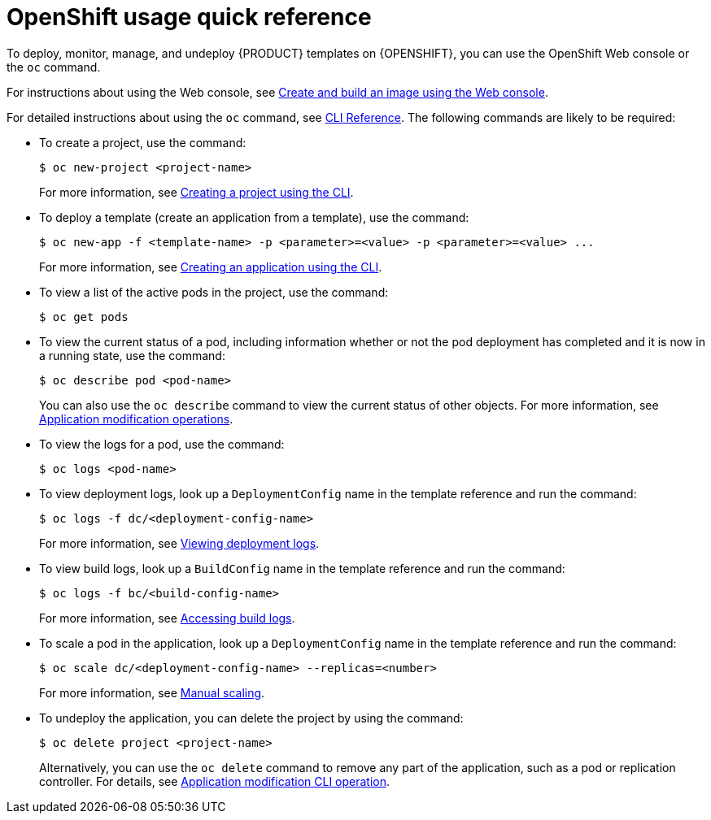 [id='openshift-usage-ref']
= OpenShift usage quick reference

To deploy, monitor, manage, and undeploy {PRODUCT} templates on {OPENSHIFT}, you can use the OpenShift Web console or the `oc` command. 

For instructions about using the Web console, see https://access.redhat.com/documentation/en-us/openshift_container_platform/3.11/html-single/getting_started/#getting-started-developers-console[Create and build an image using the Web console].

For detailed instructions about using the `oc` command, see https://access.redhat.com/documentation/en-us/openshift_container_platform/3.11/html/cli_reference/[CLI Reference]. The following commands are likely to be required:

* To create a project, use the command:
+
[subs="attributes,verbatim,macros"]
----
$ oc new-project <project-name>
----
+
For more information, see https://access.redhat.com/documentation/en-us/openshift_container_platform/3.11/html-single/developer_guide/#create-a-project-using-the-cli[Creating a project using the CLI].

* To deploy a template (create an application from a template), use the command:
+
[subs="attributes,verbatim,macros"]
----
$ oc new-app -f <template-name> -p <parameter>=<value> -p <parameter>=<value> ...
----
For more information, see https://access.redhat.com/documentation/en-us/openshift_container_platform/3.11/html-single/developer_guide/#using-the-cli[Creating an application using the CLI].

* To view a list of the active pods in the project, use the command:
+
[subs="attributes,verbatim,macros"]
----
$ oc get pods
----
 
* To view the current status of a pod, including information whether or not the pod deployment has completed and it is now in a running state, use the command:
+
[subs="attributes,verbatim,macros"]
----
$ oc describe pod <pod-name>
----
+
You can also use the `oc describe` command to view the current status of other objects. For more information, see https://access.redhat.com/documentation/en-us/openshift_container_platform/3.11/html/cli_reference/cli-reference-basic-cli-operations#application-modification-cli-operations[Application modification operations].
 
* To view the logs for a pod, use the command:
+
[subs="attributes,verbatim,macros"]
----
$ oc logs <pod-name>
----
 
* To view deployment logs, look up a `DeploymentConfig` name in the template reference and run the command:
[subs="attributes,verbatim,macros"]
+
----
$ oc logs -f dc/<deployment-config-name>
----
+
For more information, see https://access.redhat.com/documentation/en-us/openshift_container_platform/3.11/html-single/developer_guide/#viewing-deployment-logs[Viewing deployment logs].

* To view build logs, look up a `BuildConfig` name in the template reference and run the command:
+
[subs="attributes,verbatim,macros"]
----
$ oc logs -f bc/<build-config-name>
----
+
For more information, see https://access.redhat.com/documentation/en-us/openshift_container_platform/3.11/html-single/developer_guide/#accessing-build-logs[Accessing build logs].

* To scale a pod in the application, look up a `DeploymentConfig` name in the template reference and run the command:
+
[subs="attributes,verbatim,macros"]
----
$ oc scale dc/<deployment-config-name> --replicas=<number>
----
+
For more information, see https://access.redhat.com/documentation/en-us/openshift_container_platform/3.11/html-single/developer_guide/#scaling[Manual scaling].

* To undeploy the application, you can delete the project by using the command:
+
[subs="attributes,verbatim,macros"]
----
$ oc delete project <project-name>
----
+
Alternatively, you can use the `oc delete` command to remove any part of the application, such as a pod or replication controller. For details, see https://access.redhat.com/documentation/en-us/openshift_enterprise/3.0/html-single/cli_reference/#application-modification-cli-operations[Application modification CLI operation].
